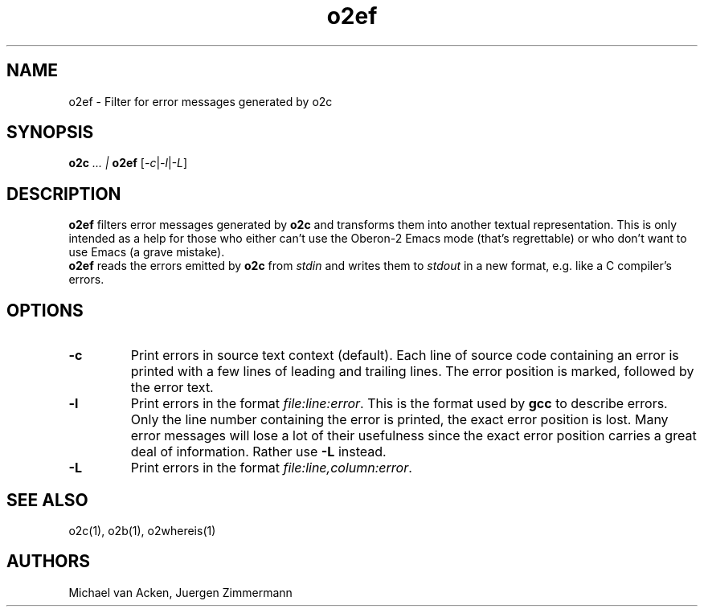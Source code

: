 .TH o2ef 1
.UC 5
.SH NAME
o2ef \- Filter for error messages generated by o2c
.SH SYNOPSIS
.B o2c
.I ... | 
.B o2ef
.RI [ -c | -l | -L ]
.SH DESCRIPTION
.B
o2ef 
filters error messages generated by 
.B o2c 
and transforms them into
another textual representation.  This is only intended as a help for
those who either can't use the Oberon-2 Emacs mode (that's
regrettable) or who don't want to use Emacs (a grave mistake).  
.br  
.B o2ef 
reads the errors emitted by 
.B o2c 
from 
.I stdin 
and writes them to
.I stdout 
in a new format, e.g. like a C compiler's errors.
.SH OPTIONS
.TP
.B -c	
Print errors in source text context (default).  Each line of
source code containing an error is printed with a few lines of
leading and trailing lines.  The error position is marked,
followed by the error text.
.TP
.B -l
Print errors in the format 
.IR file:line:error .
This is the format used by 
.B gcc 
to describe errors.  Only the line number
containing the error is printed, the exact error position is
lost.  Many error messages will lose a lot of their
usefulness since the exact error position carries a great
deal of information.  Rather use 
.B -L
instead.
.TP
.B -L
Print errors in the format 
.IR file:line,column:error .
.SH SEE ALSO
o2c(1), o2b(1), o2whereis(1)
.SH AUTHORS
Michael van Acken, Juergen Zimmermann
